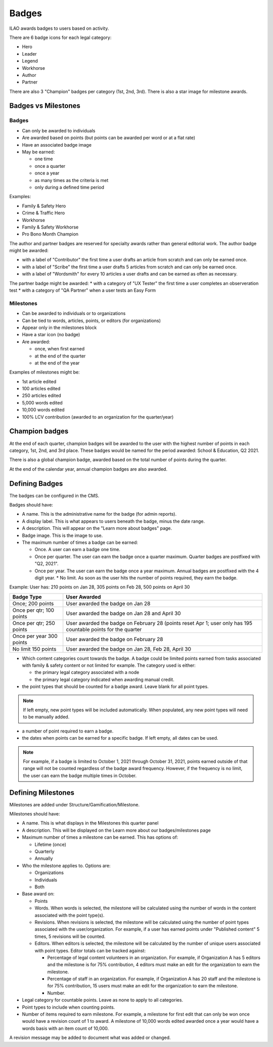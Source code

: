 ==============
Badges
==============

ILAO awards badges to users based on activity.

.. image:: ../assets/lcv_badges.png

There are 6 badge icons for each legal category:

* Hero
* Leader
* Legend
* Workhorse
* Author
* Partner

There are also 3 "Champion" badges per category (1st, 2nd, 3rd).
There is also a star image for milestone awards.

Badges vs Milestones
======================
Badges
------------

* Can only be awarded to individuals
* Are awarded based on points (but points can be awarded per word or at a flat rate)
* Have an associated badge image
* May be earned:
 
  * one time
  * once a quarter
  * once a year
  * as many times as the criteria is met
  * only during a defined time period

Examples:

* Family & Safety Hero
* Crime & Traffic Hero
* Workhorse
* Family & Safety Workhorse
* Pro Bono Month Champion

The author and partner badges are reserved for specialty awards rather than general editorial work.  The author badge might be awarded:

* with a label of "Contributor" the first time a user drafts an article from scratch and can only be earned once.
* with a label of "Scribe" the first time a user drafts 5 articles from scratch and can only be earned once.
* with a label of "Wordsmith" for every 10 articles a user drafts and can be earned as often as necessary.

The partner badge might be awarded:
* with a category of "UX Tester" the first time a user completes an observeration test
* with a category of "QA Partner" when a user tests an Easy Form


Milestones
------------

* Can be awarded to individuals or to organizations
* Can be tied to words, articles, points, or editors (for organizations)
* Appear only in the milestones block
* Have a star icon (no badge)
* Are awarded:

  * once, when first earned
  * at the end of the quarter
  * at the end of the year


Examples of milestones might be:

* 1st article edited
* 100 articles edited
* 250 articles edited
* 5,000 words edited
* 10,000 words edited
* 100% LCV contribution (awarded to an organization for the quarter/year)

Champion badges
=================
At the end of each quarter, champion badges will be awarded to the user with the highest number of points in each category, 1st, 2nd, and 3rd place. These badges would be named for the period awarded: School & Education, Q2 2021.

There is also a global champion badge, awarded based on the total number of points during the quarter.

At the end of the calendar year, annual champion badges are also awarded.

Defining Badges 
===============================
The badges can be configured in the CMS.

.. image:: ../assets/cms-add-badge-form.png

Badges should have:

* A name.  This is the administrative name for the badge (for admin reports).
* A display label.  This is what appears to users beneath the badge, minus the date range.
* A description.  This will appear on the "Learn more about badges" page.
* Badge image.  This is the image to use.  
* The maximum number of times a badge can be earned:

  * Once.  A user can earn a badge one time. 
  * Once per quarter.  The user can earn the badge once a quarter maximum.  Quarter badges are postfixed with "Q2, 2021".  
  * Once per year.  The user can earn the badge once a year maximum. Annual badges are postfixed with the 4 digit year.  
    * No limit. As soon as the user hits the number of points required, they earn the badge.  
    
    
Example:  User has: 210 points on Jan 28, 305 points on Feb 28, 500 points on April 30

+--------------------+--------------------------------------------------------------+
| Badge Type         |  User Awarded                                                |
+====================+==============================================================+
| Once; 200 points   | User awarded the badge on Jan 28                             |
+--------------------+--------------------------------------------------------------+
| Once per qtr;      | User awarded the badge on Jan 28 and April 30                |
| 100 points         |                                                              |
+--------------------+--------------------------------------------------------------+
| Once per qtr;      | User awarded the badge on February 28 (points reset Apr 1;   |
| 250 points         | user only has 195 countable points for the quarter           |
+--------------------+--------------------------------------------------------------+
| Once per year      | User awarded the badge on February 28                        |
| 300 points         |                                                              |
+--------------------+--------------------------------------------------------------+
| No limit           | User awarded the badge on Jan 28, Feb 28, April 30           |
| 150 points         |                                                              |
+--------------------+--------------------------------------------------------------+

* Which content categories count towards the badge.  A badge could be limited points earned from tasks associated with family & safety content or not limited for example.  The category used is either:
 
  * the primary legal category associated with a node
  * the primary legal category indicated when awarding manual credit.
  
* the point types that should be counted for a badge award.  Leave blank for all point types.

.. note:: If left empty, new point types will be included automatically.  When populated, any new point types will need to be manually added.
  
* a number of point required to earn a badge.
  
* the dates when points can be earned for a specific badge.  If left empty, all dates can be used.

.. note:: For example, if a badge is limited to October 1, 2021 through October 31, 2021, points earned outside of that range will not be counted regardless of the badge award frequency.  However, if the frequency is no limit, the user can earn the badge multiple times in October.    


Defining Milestones
=====================
Milestones are added under Structure/Gamification/Milestone.

.. image:: ../assets/cms-lcv-add-milestone-form.png


Milestones should have:

* A name.  This is what displays in the Milestones this quarter panel
* A description.  This will be displayed on the Learn more about our badges/milestones page
* Maximum number of times a milestone can be earned.  This has options of:

  * Lifetime (once)
  * Quarterly
  * Annually
  
* Who the milestone applies to.   Options are:

  * Organizations
  * Individuals
  * Both

* Base award on:

  * Points
  * Words.  When words is selected, the milestone will be calculated using the number of words in the content associated with the point type(s).
  * Revisions.  When revisions is selected, the milestone will be calculated using the number of point types associated with the user/organization.  For example, if a user has earned points under "Published content" 5 times, 5 revisions will be counted.
  * Editors.  When editors is selected, the milestone will be calculated by the number of unique users associated with point types. Editor totals can be tracked against:
  
    * Percentage of legal content volunteers in an organization.  For example, if Organization A has 5 editors and the milestone is for 75% contribution, 4 editors must make an edit for the organization to earn the milestone.
    * Percentage of staff in an organization.  For example, if Organization A has 20 staff  and the milestone is for 75% contribution, 15 users must make an edit for the organization to earn the milestone.
    * Number.   

  
* Legal category for countable points.  Leave as none to apply to all categories.
* Point types to include when counting points.
* Number of items required to earn milestone.   For example, a milestone for first edit that can only be won once would have a revision count of 1 to award.  A milestone of 10,000 words edited awarded once a year would have a words basis with an item count of 10,000.

A revision message may be added to document what was added or changed.  

  

